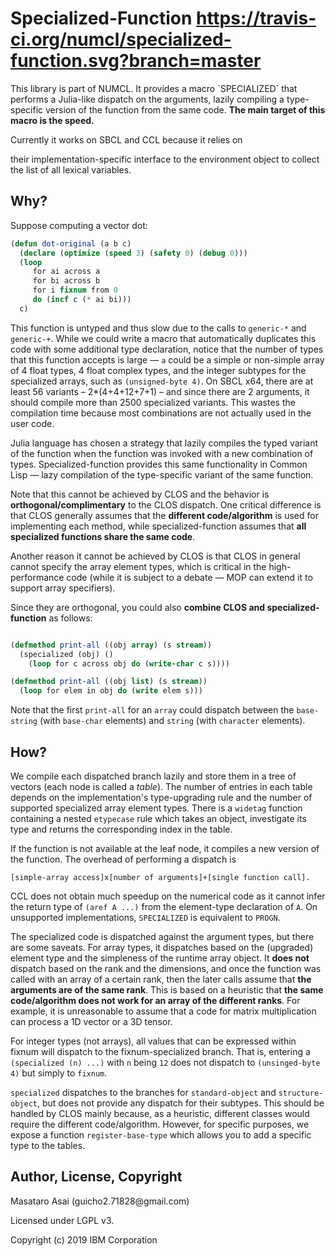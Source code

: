 
* Specialized-Function  [[https://travis-ci.org/numcl/specialized-function][https://travis-ci.org/numcl/specialized-function.svg?branch=master]]

This library is part of NUMCL. It provides a macro `SPECIALIZED`
that performs a Julia-like dispatch on the arguments, lazily compiling a
type-specific version of the function from the same code.
*The main target of this macro is the speed.*

Currently it works on SBCL and CCL because it relies on
 # SBCL/CCL's internal widetag interface to achieve the fast dispatch, and 
their implementation-specific interface to the
environment object to collect the list of all lexical variables.

[[https://asciinema.org/a/RW5a3mKqAYvOTvBp3i1x5yqoK][https://asciinema.org/a/RW5a3mKqAYvOTvBp3i1x5yqoK.svg]]

** Why?

Suppose computing a vector dot:

#+begin_src lisp
(defun dot-original (a b c)
  (declare (optimize (speed 3) (safety 0) (debug 0)))
  (loop
     for ai across a
     for bi across b
     for i fixnum from 0
     do (incf c (* ai bi)))
  c)
#+end_src

This function is untyped and thus slow due to the calls to =generic-*= and
=generic-+=.  While we could write a macro that automatically duplicates this
code with some additional type declaration, notice that the number of types that
this function accepts is large --- =a= could be a simple or non-simple array of
4 float types, 4 float complex types, and the integer subtypes for the
specialized arrays, such as =(unsigned-byte 4)=.  On SBCL x64, there are at
least 56 variants -- 2*(4+4+12+7+1) -- and since there are 2 arguments, it
should compile more than 2500 specialized variants. This wastes the compilation
time because most combinations are not actually used in the user code.

# 4 floats
# 4 complex floats
# unsigned-byte 1 2 3 4 7 8 15 16 31 32 63 64 -- 12
# signed-byte   1 2 4 8 16 32 64 -- 7
# fixnum

Julia language has chosen a strategy that lazily compiles the typed variant of the function
when the function was invoked with a new combination of types.
Specialized-function provides this same functionality in Common Lisp ---
lazy compilation of the type-specific variant of the same function.

Note that this cannot be achieved by CLOS and the behavior is
*orthogonal/complimentary* to the CLOS dispatch.  One critical difference is
that CLOS generally assumes that the *different code/algorithm* 
is used for implementing each method,
 while specialized-function assumes that 
*all specialized functions share the same code*.

Another reason it cannot be achieved by CLOS is that CLOS in general cannot specify the
array element types, which is critical in the high-performance code (while it is
subject to a debate --- MOP can extend it to support array specifiers).

Since they are orthogonal, you could also *combine CLOS and specialized-function* as follows:

#+begin_src lisp

(defmethod print-all ((obj array) (s stream))
  (specialized (obj) ()
    (loop for c across obj do (write-char c s))))

(defmethod print-all ((obj list) (s stream))
  (loop for elem in obj do (write elem s)))
#+end_src

Note that the first =print-all= for an =array= could dispatch between the
=base-string= (with =base-char= elements) and =string= (with =character=
elements).



** How?

We compile each dispatched branch lazily and store them in a tree of vectors (each node is called a /table/).
The number of entries in each table depends on the implementation's type-upgrading rule
and the number of supported specialized array element types.
There is a =widetag= function containing a nested =etypecase= rule
which takes an object, investigate its type and returns the corresponding index in the table.

If the function is not available at the leaf node, it compiles
a new version of the function.  The overhead of performing a dispatch is
: [simple-array access]x[number of arguments]+[single function call].

CCL does not obtain much speedup on the numerical code as it cannot infer the
return type of =(aref A ...)= from the element-type declaration of =A=.
On unsupported implementations, =SPECIALIZED= is equivalent to =PROGN=.

The specialized code is dispatched against the argument types, but there are
some saveats.  For array types, it dispatches based on the (upgraded) element
type and the simpleness of the runtime array object.  It *does not* dispatch
based on the rank and the dimensions, and once the function was called with an array
of a certain rank, then the later calls assume that *the arguments are
of the same rank*. This is based on a heuristic that *the same code/algorithm
does not work for an array of the different ranks*. For example, it is unreasonable to
assume that a code for matrix multiplication can process a 1D vector or a 3D tensor.

For integer types (not arrays), all values that can be expressed within fixnum
will dispatch to the fixnum-specialized branch. That is, entering a
=(specialized (n) ...)= with =n= being =12= does not dispatch to =(unsinged-byte 4)=
but simply to =fixnum=.

=specialized= dispatches to the branches for =standard-object= and
=structure-object=, but does not provide any dispatch for their subtypes.
This should be handled by CLOS mainly because, as a heuristic, different
classes would require the different code/algorithm.
However, for specific purposes, we expose a function =register-base-type=
which allows you to add a specific type to the tables.

** Author, License, Copyright

Masataro Asai (guicho2.71828@gmail.com)

Licensed under LGPL v3.

Copyright (c) 2019 IBM Corporation
